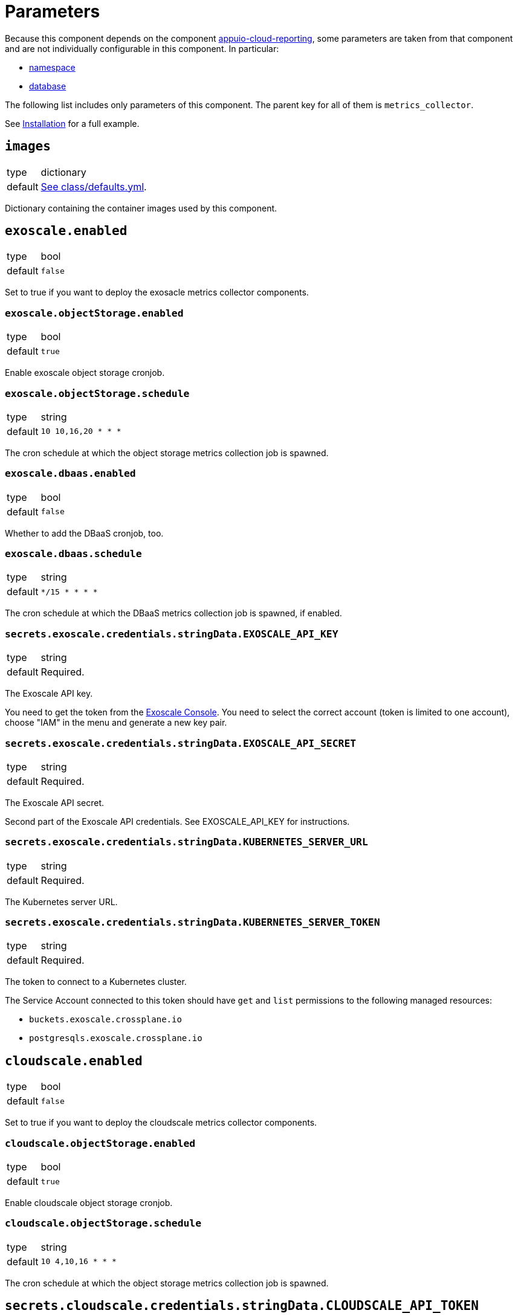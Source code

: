 = Parameters

Because this component depends on the component https://hub.syn.tools/appuio-cloud-reporting/references/parameters.html[appuio-cloud-reporting], some parameters are taken from that component and are not individually configurable in this component.
In particular:

* https://hub.syn.tools/appuio-cloud-reporting/references/parameters.html#_namespace[namespace]
* https://hub.syn.tools/appuio-cloud-reporting/references/parameters.html#_database[database]

The following list includes only parameters of this component.
The parent key for all of them is `metrics_collector`.

See xref:how-tos/installation.adoc[Installation] for a full example.

== `images`

[horizontal]
type:: dictionary
default:: https://github.com/vshn/billing-collector-cloudservices/blob/master/component/class/defaults.yml[See class/defaults.yml].

Dictionary containing the container images used by this component.

== `exoscale.enabled`

[horizontal]
type:: bool
default:: `false`

Set to true if you want to deploy the exosacle metrics collector components.

=== `exoscale.objectStorage.enabled`

[horizontal]
type:: bool
default:: `true`

Enable exoscale object storage cronjob.

=== `exoscale.objectStorage.schedule`

[horizontal]
type:: string
default:: `10 10,16,20 * * *`

The cron schedule at which the object storage metrics collection job is spawned.

=== `exoscale.dbaas.enabled`

[horizontal]
type:: bool
default:: `false`

Whether to add the DBaaS cronjob, too.

=== `exoscale.dbaas.schedule`

[horizontal]
type:: string
default:: `*/15 * * * *`

The cron schedule at which the DBaaS metrics collection job is spawned, if enabled.

=== `secrets.exoscale.credentials.stringData.EXOSCALE_API_KEY`

[horizontal]
type:: string
default:: Required.

The Exoscale API key.

You need to get the token from the https://portal.exoscale.com[Exoscale Console].
You need to select the correct account (token is limited to one account), choose "IAM" in the menu and generate a new key pair.

=== `secrets.exoscale.credentials.stringData.EXOSCALE_API_SECRET`

[horizontal]
type:: string
default:: Required.

The Exoscale API secret.

Second part of the Exoscale API credentials.
See EXOSCALE_API_KEY for instructions.

=== `secrets.exoscale.credentials.stringData.KUBERNETES_SERVER_URL`

[horizontal]
type:: string
default:: Required.

The Kubernetes server URL.

=== `secrets.exoscale.credentials.stringData.KUBERNETES_SERVER_TOKEN`

[horizontal]
type:: string
default:: Required.

The token to connect to a Kubernetes cluster.

The Service Account connected to this token should have `get` and `list` permissions to the following managed resources:

* `buckets.exoscale.crossplane.io`
* `postgresqls.exoscale.crossplane.io`

== `cloudscale.enabled`

[horizontal]
type:: bool
default:: `false`

Set to true if you want to deploy the cloudscale metrics collector components.

=== `cloudscale.objectStorage.enabled`

[horizontal]
type:: bool
default:: `true`

Enable cloudscale object storage cronjob.

=== `cloudscale.objectStorage.schedule`

[horizontal]
type:: string
default:: `10 4,10,16 * * *`

The cron schedule at which the object storage metrics collection job is spawned.

== `secrets.cloudscale.credentials.stringData.CLOUDSCALE_API_TOKEN`

[horizontal]
type:: string
default:: Required.

The cloudscale API token.

You need to get the token from the https://control.cloudscale.ch[Cloudscale Control Panel].
You need to select the correct Project (token is limited to one project), choose "API Tokens" in the menu and generate a new one.

== `secrets.cloudscale.credentials.stringData.KUBERNETES_SERVER_URL`

[horizontal]
type:: string
default:: Required.

The Kubernetes server URL.

== `secrets.cloudscale.credentials.stringData.KUBERNETES_SERVER_TOKEN`

[horizontal]
type:: string
default:: Required.

The token to connect to a Kubernetes cluster.

The Service Account connected to this token should have `get` and `list` permissions to `buckets.cloudscale.crossplane.io` managed resource, and `get` and `list` permissions for namespaces.
